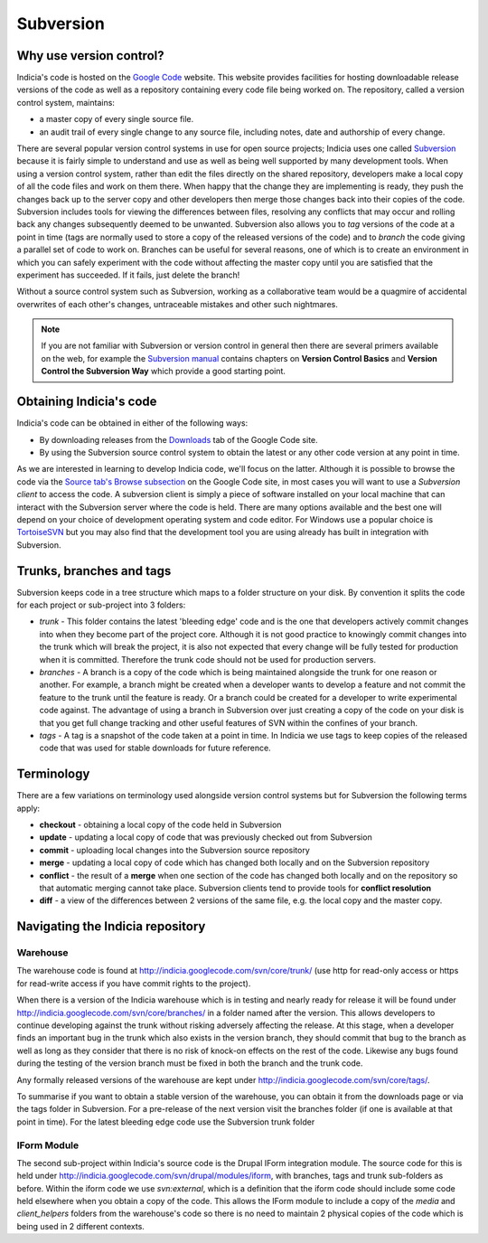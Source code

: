**********
Subversion
**********

Why use version control?
========================

Indicia's code is hosted on the `Google Code <http://code.google.com/p/indicia/>`_ 
website. This website provides facilities for hosting downloadable release 
versions of the code as well as a repository containing every code file being
worked on. The repository, called a version control system, maintains:

* a master copy of every single source file.
* an audit trail of every single change to any source file, including notes, 
  date and authorship of every change.

There are several popular version control systems in use for open source 
projects; Indicia uses one called `Subversion <http://subversion.apache.org/>`_ 
because it is fairly simple to understand and use as well as being well 
supported by many development tools. When using a version control system,
rather than edit the files directly on the shared repository, developers make
a local copy of all the code files and work on them there. When happy that the
change they are implementing is ready, they push the changes back up to the 
server copy and other developers then merge those changes back into their copies
of the code. Subversion includes tools for viewing the differences between files,
resolving any conflicts that may occur and rolling back any changes subsequently
deemed to be unwanted. Subversion also allows you to *tag* versions of the code
at a point in time (tags are normally used to store a copy of the released
versions of the code) and to *branch* the code giving a parallel set of code to 
work on. Branches can be useful for several reasons, one of which is to create
an environment in which you can safely experiment with the code without 
affecting the master copy until you are satisfied that the experiment has 
succeeded. If it fails, just delete the branch!

Without a source control system such as Subversion, working as a collaborative team 
would be a quagmire of accidental overwrites of each other's changes, 
untraceable mistakes and other such nightmares.

.. note::

  If you are not familiar with Subversion or version control in general then 
  there are several primers available on the web, for example the 
  `Subversion manual <http://svnbook.red-bean.com/>`_ contains chapters on 
  **Version Control Basics** and **Version Control the Subversion Way** which provide a 
  good starting point.

Obtaining Indicia's code
========================

Indicia's code can be obtained in either of the following ways:

* By downloading releases from the `Downloads <http://code.google.com/p/indicia/downloads/list>`_ 
  tab of the Google Code site.
* By using the Subversion source control system to obtain the latest or any 
  other code version at any point in time.

As we are interested in learning to develop Indicia code, we'll focus on the 
latter. Although it is possible to browse the code via the 
`Source tab's Browse subsection <http://code.google.com/p/indicia/source/browse/>`_
on the Google Code site, in most cases you will want to use a *Subversion 
client* to access the code. A subversion client is simply a piece of software
installed on your local machine that can interact with the Subversion server
where the code is held. There are many options available and the best one will 
depend on your choice of development operating system and code editor. For 
Windows use a popular choice is `TortoiseSVN <http://tortoisesvn.net/>`_ but
you may also find that the development tool you are using already has built in
integration with Subversion. 

Trunks, branches and tags
=========================

Subversion keeps code in a tree structure which maps to a folder structure on 
your disk. By convention it splits the code for each project or sub-project into 
3 folders:

* *trunk* - This folder contains the latest 'bleeding edge' code and is the one 
  that developers actively commit changes into when they become part of the 
  project core. Although it is not good practice to knowingly commit changes 
  into the trunk which will break the project, it is also not expected that 
  every change will be fully tested for production when it is committed. 
  Therefore the trunk code should not be used for production servers.
* *branches* - A branch is a copy of the code which is being maintained 
  alongside the trunk for one reason or another. For example, a branch might be 
  created when a developer wants to develop a feature and not commit the feature 
  to the trunk until the feature is ready. Or a branch could be created for a 
  developer to write experimental code against. The advantage of using a branch 
  in Subversion over just creating a copy of the code on your disk is that you 
  get full change tracking and other useful features of SVN within the confines 
  of your branch.
* *tags* - A tag is a snapshot of the code taken at a point in time. In Indicia 
  we use tags to keep copies of the released code that was used for stable 
  downloads for future reference.

Terminology
===========

There are a few variations on terminology used alongside version control systems
but for Subversion the following terms apply:

* **checkout** - obtaining a local copy of the code held in Subversion
* **update** - updating a local copy of code that was previously checked out
  from Subversion
* **commit** - uploading local changes into the Subversion source repository
* **merge** - updating a local copy of code which has changed both locally
  and on the Subversion repository
* **conflict** - the result of a **merge** when one section of the code has 
  changed both locally and on the repository so that automatic merging cannot
  take place. Subversion clients tend to provide tools for **conflict 
  resolution**
* **diff** - a view of the differences between 2 versions of the same file, 
  e.g. the local copy and the master copy.

Navigating the Indicia repository
=================================

Warehouse
---------

The warehouse code is found at http://indicia.googlecode.com/svn/core/trunk/
(use http for read-only access or https for read-write access if you have commit 
rights to the project).

When there is a version of the Indicia warehouse which is in testing and nearly 
ready for release it will be found under http://indicia.googlecode.com/svn/core/branches/
in a folder named after the version. This allows developers to continue 
developing against the trunk without risking adversely affecting the release. At
this stage, when a developer finds an important bug in the trunk which also 
exists in the version branch, they should commit that bug to the branch as well 
as long as they consider that there is no risk of knock-on effects on the rest 
of the code. Likewise any bugs found during the testing of the version branch 
must be fixed in both the branch and the trunk code.

Any formally released versions of the warehouse are kept under
http://indicia.googlecode.com/svn/core/tags/.

To summarise if you want to obtain a stable version of the warehouse, you can 
obtain it from the downloads page or via the tags folder in Subversion. For a 
pre-release of the next version visit the branches folder (if one is available 
at that point in time). For the latest bleeding edge code use the Subversion 
trunk folder

IForm Module
------------

The second sub-project within Indicia's source code is the Drupal IForm 
integration module. The source code for this is held under
http://indicia.googlecode.com/svn/drupal/modules/iform, with branches, tags
and trunk sub-folders as before. Within the iform code we use *svn:external*,
which is a definition that the iform code should include some code held 
elsewhere when you obtain a copy of the code. This allows the IForm module to 
include a copy of the *media* and *client_helpers* folders from the warehouse's
code so there is no need to maintain 2 physical copies of the code which is 
being used in 2 different contexts.